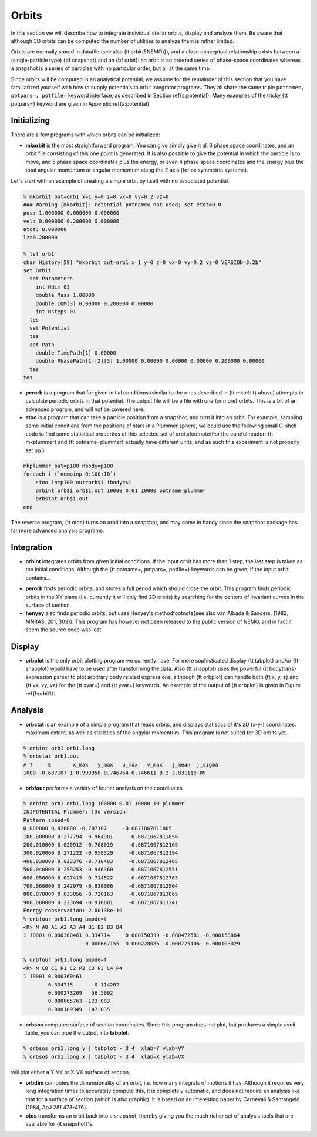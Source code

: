 .. _orbit:

Orbits
------

In this section we will describe how to integrate individual
stellar orbits, display and analyze them. Be aware that
although 3D orbits can be computed the number of utilities to
analyze them is rather limited.

Orbits are normally stored in datafile (see also
{\it orbit(5NEMO)}), and a close conceptual relationship exists
between a (single-particle type) {\bf snapshot} and an {\bf orbit}:
an orbit is an ordered series of phase-space coordinates
whereas a snapshot is a series of particles with no particular
order, but all at the same time.

Since orbits will be computed in an analytical potential, we assume for
the remainder of this section that you have familiarized yourself with
how to supply potentials to orbit integrator programs. They all share
the same triple ``potname=, potpars=, potfile=`` keyword
interface, as described in Section \ref{s:potential}. Many
examples of the tricky {\tt potpars=} keyword are given in Appendix
\ref{a:potential}.

Initializing
~~~~~~~~~~~~
There are a few programs with which orbits can be initialized:


- **mkorbit** is the most straightforward program. You can give
  simply give it all 6 phase space coordinates, and an orbit file
  consisting of this one point is generated. It is also possible to give
  the potential in which the particle is to move, and 5 phase space
  coordinates plus the energy, or even 4 phase space coordinates and the
  energy plus the total angular momentum or angular momentum along the Z
  axis (for axisymmetric systems).

Let's start with an example of creating a simple orbit by itself
with no associated potential.

.. code-block::

  % mkorbit out=orb1 x=1 y=0 z=0 vx=0 vy=0.2 vz=0
  ### Warning [mkorbit]: Potential potname= not used; set etot=0.0
  pos: 1.000000 0.000000 0.000000
  vel: 0.000000 0.200000 0.000000
  etot: 0.000000
  lz=0.200000                              

  % tsf orb1
  char History[59] "mkorbit out=orb1 x=1 y=0 z=0 vx=0 vy=0.2 vz=0 VERSION=3.2b"
  set Orbit
    set Parameters
      int Ndim 03
      double Mass 1.00000
      double IOM[3] 0.00000 0.200000 0.00000
      int Nsteps 01
    tes
    set Potential
    tes
    set Path
      double TimePath[1] 0.00000
      double PhasePath[1][2][3] 1.00000 0.00000 0.00000 0.00000 0.200000 0.00000
    tes
  tes                                          


- **perorb** is a program that for given initial conditions
  (similar to the ones described in {\tt mkorbit} above) attempts
  to calculate periodic orbits in that potential. The output file
  will be a file with one (or more) orbits. This is a bit of an
  advanced program, and will not be covered here.


- **stoo** is a program that can take a particle position from
  a snapshot, and turn it into an orbit. For example, sampling some
  initial conditions from the positions of stars in a Plummer sphere,
  we could use the following small C-shell code to find some
  statistical properties of this selected set of 
  orbits\footnote{For the careful reader:
  {\tt mkplummer} and {\tt potname=plummer} actually
  have different units, and as such this experiment is not 
  properly set up.}

.. code-block::

    mkplummer out=p100 nbody=p100
    foreach i (`nemoinp 0:100:10`)    
        stoo in=p100 out=orb$i ibody=$i
        orbint orb$i orb$i.out 10000 0.01 10000 potname=plummer
        orbstat orb$i.out
    end


The reverse program, {\tt otos} turns an orbit into a snapshot, and 
may come in handy since the snapshot package has far more advanced
analysis programs.


Integration
~~~~~~~~~~~

- **orbint** integrates orbits from given initial conditions. If the
  input orbit has more than 1 step, the last step is taken as the
  initial conditions. Although the {\tt potname=, potpars=, potfile=}
  keywords can be given, if the input orbit contains...

.. caption{Sample orbit 1 ({\tt orb1.out})}


- **perorb** finds periodic orbits, and stores a full period which should
  close the orbit. This program finds periodic orbits in the XY plane
  (i.e. currently it will only find 2D orbits) by searching for the
  centers of invariant curves in the surface of section.


- **henyey** also finds periodic orbits, but uses Henyey's 
  method\footnote{see also van Albada \& Sanders, (1982, MNRAS, 201, 303)}.
  This program has however not been released to the public version of
  NEMO, and in fact it seem the source code was lost.


Display
~~~~~~~


- **orbplot** is the only orbit plotting program we currently have.
  For more sophisticated display {\tt tabplot} and/or
  {\tt snapplot} would have to be used after transforming the data.
  Also {\tt snapplot} uses the powerful {\it bodytrans} expression
  parser to plot arbitrary
  body related expressions, although {\tt orbplot} can
  handle both {\tt x, y, z} and {\tt vx, vy, vz} for the
  {\tt xvar=} and {\tt yvar=} keywords. An example of the output of
  {\tt orbplot} is given in Figure \ref{f:orbit1}.


Analysis
~~~~~~~~


- **orbstat** is an example of a simple program that reads orbits,
  and displays statistics of it's 2D (x-y-) coordinates: 
  maximum extent, as well as statistics of the angylar momentum.
  This program is not suited for 3D orbits yet.

.. code-block::

   % orbint orb1 orb1.long 
   % orbstat orb1.out
   # T     E       x_max   y_max   u_max   v_max   j_mean  j_sigma
   1000 -0.687107 1 0.999958 0.746764 0.746611 0.2 3.83111e-09


- **orbfour** performs a variety of fourier analysis on the coordinates

.. code-block::

   % orbint orb1 orb1.long 100000 0.01 10000 10 plummer 
   INIPOTENTIAL Plummer: [3d version]
   Pattern speed=0
   0.000000 0.020000 -0.707107     -0.6871067811865
   100.000000 0.277794 -0.964901     -0.6871067811856
   200.010000 0.020912 -0.708019     -0.6871067812165
   300.020000 0.271222 -0.958329     -0.6871067812194
   400.030000 0.023376 -0.710483     -0.6871067812465
   500.040000 0.259253 -0.946360     -0.6871067812551
   600.050000 0.027415 -0.714522     -0.6871067812765
   700.060000 0.242979 -0.930086     -0.6871067812904
   800.070000 0.033056 -0.720163     -0.6871067813065
   900.080000 0.223694 -0.910801     -0.6871067813241
   Energy conservation: 2.00138e-10                               
   % orbfour orb1.long amode=t
   <R> N A0 A1 A2 A3 A4 B1 B2 B3 B4
   1 10001 0.000360461 0.334714     0.000150399 -0.000472581 -0.000158864
                      -0.000667155  0.000228086 -0.000725406  0.000103029

   % orbfour orb1.long amode=f
   <R> N C0 C1 P1 C2 P2 C3 P3 C4 P4
   1 10001 0.000360461 
           0.334715      -0.114202 
           0.000273209   56.5992 
           0.000865763 -123.083
           0.000189349  147.035


- **orbsos** computes surface of section coordinates. Since this program
  does not plot, but produces a simple ascii table, you can pipe the output
  into **tabplot**:

.. code-block::

   % orbsos orb1.long y | tabplot - 3 4  xlab=Y ylab=VY
   % orbsos orb1.long x | tabplot - 3 4  xlab=X ylab=VX


will plot either a Y-VY or X-VX surface of section.

.. caption{Surface of Section for sample orbit 1 ({\tt orb1.long})}


- **orbdim**
  computes the dimensionality of an orbit, i.e.  how
  many integrals of motions it has.  Although it requires very long
  integration times to accurately compute this, it is completely
  automatic, and does not require an analysis like that for a surface of
  section (which is also graphic).  It is based on an interesting paper
  by Carnevali & Santangelo (1984, ApJ 281 473-476).


- **otos** transforms an orbit back into a snapshot, thereby giving you
  the much richer set of analysis tools that are available for
  {\it snapshot}'s.




